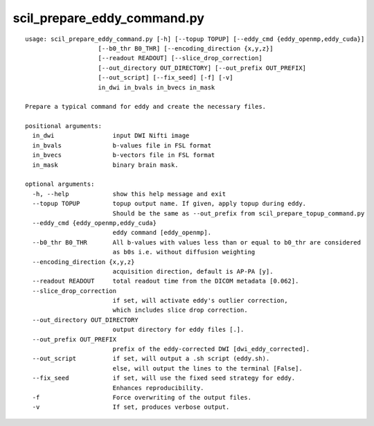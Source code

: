 scil_prepare_eddy_command.py
==============

::

	usage: scil_prepare_eddy_command.py [-h] [--topup TOPUP] [--eddy_cmd {eddy_openmp,eddy_cuda}]
	                    [--b0_thr B0_THR] [--encoding_direction {x,y,z}]
	                    [--readout READOUT] [--slice_drop_correction]
	                    [--out_directory OUT_DIRECTORY] [--out_prefix OUT_PREFIX]
	                    [--out_script] [--fix_seed] [-f] [-v]
	                    in_dwi in_bvals in_bvecs in_mask
	
	Prepare a typical command for eddy and create the necessary files.
	
	positional arguments:
	  in_dwi                input DWI Nifti image
	  in_bvals              b-values file in FSL format
	  in_bvecs              b-vectors file in FSL format
	  in_mask               binary brain mask.
	
	optional arguments:
	  -h, --help            show this help message and exit
	  --topup TOPUP         topup output name. If given, apply topup during eddy.
	                        Should be the same as --out_prefix from scil_prepare_topup_command.py
	  --eddy_cmd {eddy_openmp,eddy_cuda}
	                        eddy command [eddy_openmp].
	  --b0_thr B0_THR       All b-values with values less than or equal to b0_thr are considered
	                        as b0s i.e. without diffusion weighting
	  --encoding_direction {x,y,z}
	                        acquisition direction, default is AP-PA [y].
	  --readout READOUT     total readout time from the DICOM metadata [0.062].
	  --slice_drop_correction
	                        if set, will activate eddy's outlier correction,
	                        which includes slice drop correction.
	  --out_directory OUT_DIRECTORY
	                        output directory for eddy files [.].
	  --out_prefix OUT_PREFIX
	                        prefix of the eddy-corrected DWI [dwi_eddy_corrected].
	  --out_script          if set, will output a .sh script (eddy.sh).
	                        else, will output the lines to the terminal [False].
	  --fix_seed            if set, will use the fixed seed strategy for eddy.
	                        Enhances reproducibility.
	  -f                    Force overwriting of the output files.
	  -v                    If set, produces verbose output.
